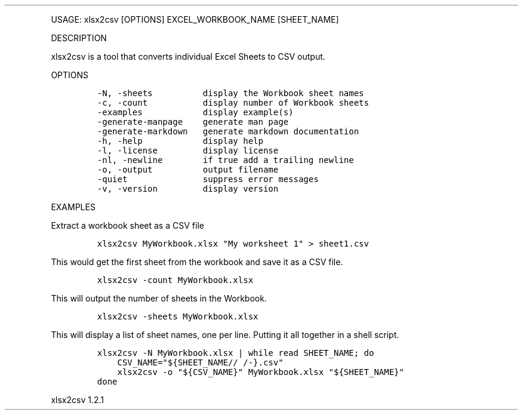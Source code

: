 .\" Automatically generated by Pandoc 3.0
.\"
.\" Define V font for inline verbatim, using C font in formats
.\" that render this, and otherwise B font.
.ie "\f[CB]x\f[]"x" \{\
. ftr V B
. ftr VI BI
. ftr VB B
. ftr VBI BI
.\}
.el \{\
. ftr V CR
. ftr VI CI
. ftr VB CB
. ftr VBI CBI
.\}
.TH "" "" "" "" ""
.hy
.PP
USAGE: xlsx2csv [OPTIONS] EXCEL_WORKBOOK_NAME [SHEET_NAME]
.PP
DESCRIPTION
.PP
xlsx2csv is a tool that converts individual Excel Sheets to CSV output.
.PP
OPTIONS
.IP
.nf
\f[C]
-N, -sheets          display the Workbook sheet names
-c, -count           display number of Workbook sheets
-examples            display example(s)
-generate-manpage    generate man page
-generate-markdown   generate markdown documentation
-h, -help            display help
-l, -license         display license
-nl, -newline        if true add a trailing newline
-o, -output          output filename
-quiet               suppress error messages
-v, -version         display version
\f[R]
.fi
.PP
EXAMPLES
.PP
Extract a workbook sheet as a CSV file
.IP
.nf
\f[C]
xlsx2csv MyWorkbook.xlsx \[dq]My worksheet 1\[dq] > sheet1.csv
\f[R]
.fi
.PP
This would get the first sheet from the workbook and save it as a CSV
file.
.IP
.nf
\f[C]
xlsx2csv -count MyWorkbook.xlsx
\f[R]
.fi
.PP
This will output the number of sheets in the Workbook.
.IP
.nf
\f[C]
xlsx2csv -sheets MyWorkbook.xlsx
\f[R]
.fi
.PP
This will display a list of sheet names, one per line.
Putting it all together in a shell script.
.IP
.nf
\f[C]
xlsx2csv -N MyWorkbook.xlsx | while read SHEET_NAME; do
    CSV_NAME=\[dq]${SHEET_NAME// /-}.csv\[dq]
    xlsx2csv -o \[dq]${CSV_NAME}\[dq] MyWorkbook.xlsx \[dq]${SHEET_NAME}\[dq] 
done
\f[R]
.fi
.PP
xlsx2csv 1.2.1
